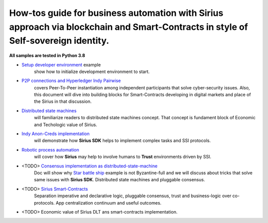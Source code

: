 ========================================================================================================================================
How-tos guide for business automation with Sirius approach via blockchain and Smart-Contracts in style of Self-sovereign identity.
========================================================================================================================================

**All samples are tested in Python 3.8**

- `Setup developer environment <https://github.com/Sirius-social/sirius-sdk-python/tree/master/how-tos/setup_environment>`_ example
   show how to initialize development environment to start.
- `P2P connections and Hyperledger Indy Pairwise <https://github.com/Sirius-social/sirius-sdk-python/tree/master/how-tos/create_connections>`_
   covers Peer-To-Peer instantiation among independent participants that solve cyber-security issues.
   Also, this document will dive into building blocks for Smart-Contracts developing in digital markets
   and place of the Sirius in that discussion.
- `Distributed state machines <https://github.com/Sirius-social/sirius-sdk-python/tree/master/how-tos/distributed_state_machines>`_
   will familiarize readers to distributed state machines concept. That concept is fundament block of Economic
   and Techologic value of Sirius.
- `Indy Anon-Creds implementation <https://github.com/Sirius-social/sirius-sdk-python/tree/master/how-tos/anon_credentials>`_
   will demonstrate how **Sirius SDK** helps to implement complex tasks and SSI protocols.
- `Robotic process automation <https://github.com/Sirius-social/sirius-sdk-python/tree/master/how-tos/robotic_process_automation>`_
   will cover how **Sirius** may help to involve humans to **Trust** environments driven by SSI.
- <TODO> `Consensus implementation as distributed-state-machine <https://github.com/Sirius-social/sirius-sdk-python/tree/master/how-tos/pluggable_consensus>`_
   Doc will show why `Star battle ship <https://github.com/Sirius-social/sirius-sdk-python/tree/master/how-tos/distributed_state_machines#example>`_
   example is not Byzantine-full and we will discuss about tricks that solve same issues with **Sirius SDK**.
   Distributed state machines and pluggable consensus.
- <TODO> `Sirius Smart-Contracts <https://github.com/Sirius-social/sirius-sdk-python/tree/master/how-tos/smart_contracts>`_
   Separation imperative and declarative logic, pluggable consensus, trust and business-logic over co-protocols.
   App centralization continuum and useful outcomes.
- <TODO> Economic value of Sirius DLT ans smart-contracts implementation.

